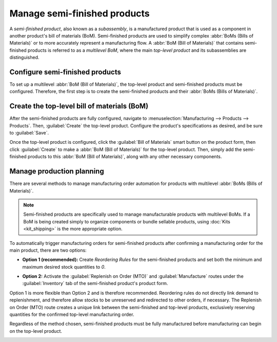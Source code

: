 =============================
Manage semi-finished products
=============================

A *semi-finished product*, also known as a *subassembly*, is a manufactured product that is used as
a component in another product's bill of materials (BoM). Semi-finished products are used to
simplify complex :abbr:`BoMs (Bills of Materials)` or to more accurately represent a manufacturing
flow. A :abbr:`BoM (Bill of Materials)` that contains semi-finished products is referred to as a
*multilevel BoM*, where the main *top-level product* and its subassemblies are distinguished.

Configure semi-finished products
================================

To set up a multilevel :abbr:`BoM (Bill of Materials)`, the top-level product and semi-finished
products must be configured. Therefore, the first step is to create the semi-finished products and
their :abbr:`BoMs (Bills of Materials)`.

.. seealso::
   :doc:`../basic_setup/bill_configuration`

.. image:: sub_assemblies/semifinished-product-bom.png
   :align: center
   :alt: A bill of materials for a semi-finished product.

Create the top-level bill of materials (BoM)
============================================

After the semi-finished products are fully configured, navigate to :menuselection:`Manufacturing
--> Products --> Products`. Then, :guilabel:`Create` the top-level product. Configure the product's
specifications as desired, and be sure to :guilabel:`Save`.

Once the top-level product is configured, click the :guilabel:`Bill of Materials` smart button on
the product form, then click :guilabel:`Create` to make a :abbr:`BoM (Bill of Materials)` for the
top-level product. Then, simply add the semi-finished products to this :abbr:`BoM (Bill of
Materials)`, along with any other necessary components.

.. image:: sub_assemblies/custom-computer-bom.png
   :align: center
   :alt: A bill of materials for a top-level product, containing a subassembly component.

Manage production planning
==========================

There are several methods to manage manufacturing order automation for products with multilevel
:abbr:`BoMs (Bills of Materials)`.

.. note::
    Semi-finished products are specifically used to manage manufacturable products with multilevel
    BoMs. If a BoM is being created simply to organize components or bundle sellable products,
    using :doc:`Kits <kit_shipping>` is the more appropriate option.

To automatically trigger manufacturing orders for semi-finished products after confirming a
manufacturing order for the main product, there are two options:

- **Option 1 (recommended):** Create *Reordering Rules* for the semi-finished products and set both
  the minimum and maximum desired stock quantities to `0`.

.. seealso::
   :doc:`../../purchase/products/reordering`

- **Option 2:** Activate the :guilabel:`Replenish on Order (MTO)` and :guilabel:`Manufacture`
  routes under the :guilabel:`Inventory` tab of the semi-finished product's product form.

Option 1 is more flexible than Option 2 and is therefore recommended. Reordering rules do not
directly link demand to replenishment, and therefore allow stocks to be unreserved and redirected
to other orders, if necessary. The Replenish on Order (MTO) route creates a unique link between the
semi-finished and top-level products, exclusively reserving quantities for the confirmed top-level
manufacturing order.

Regardless of the method chosen, semi-finished products must be fully manufactured before
manufacturing can begin on the top-level product.

.. image:: sub_assemblies/semifinished-on-mo.png
   :align: center
   :alt: A manufacturing order for a top-level product.
